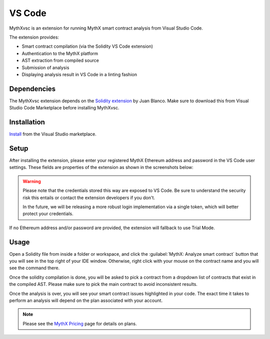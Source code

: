 .. meta::
   :description: MythXvsc is an extension for running MythX smart contract analysis from VS Code. 
   
.. _tools.mythxvsc:

VS Code
=======

MythXvsc is an extension for running MythX smart contract analysis from Visual Studio Code.

The extension provides:

- Smart contract compilation (via the Solidity VS Code extension)
- Authentication to the MythX platform
- AST extraction from compiled source
- Submission of analysis
- Displaying analysis result in VS Code in a linting fashion




Dependencies
------------

The MythXvsc extension depends on the `Solidity extension`_ by Juan Blanco. Make sure to download this from Visual Studio Code Marketplace before installing MythXvsc.

.. _Solidity extension: https://marketplace.visualstudio.com/items?itemName=JuanBlanco.solidity

Installation
------------

Install_ from the Visual Studio marketplace.

.. _Install: https://marketplace.visualstudio.com/items?itemName=mirkogarozzo.mythxvsc

Setup
-----
After installing the extension, please enter your registered MythX Ethereum address and password in the VS Code user settings. These fields are properties of the extension as shown in the screenshots below:

.. image:: img/installation.png
.. image:: img/user_settings.png

.. warning:: 

 Please note that the credentials stored this way are exposed to VS Code. Be sure to understand the security risk this entails or contact the extension developers if you don't.

 In the future, we will be releasing a more robust login implementation via a single token, which will better protect your credentials.

If no Ethereum address and/or password are provided, the extension will fallback to use Trial Mode.

Usage
-----

Open a Solidity file from inside a folder or workspace, and click the :guilabel:`MythX: Analyze smart contract` button that you will see in the top right of your IDE window. Otherwise, right click with your mouse on the contract name and you will see the command there.

.. image:: img/button_one.png
.. image:: img/right_click.png

Once the solidity compilation is done, you will be asked to pick a contract from a dropdown list of contracts that exist in the compiled AST. Please make sure to pick the main contract to avoid inconsistent results. 

.. image:: img/contract_picker.png

Once the analysis is over, you will see your smart contract issues highlighted in your code. The exact time it takes to perform an analysis will depend on the plan associated with your account.

.. note:: Please see the `MythX Pricing <https://mythx.io/plans>`_ page for details on plans.

.. image:: img/finished_analysis.png

